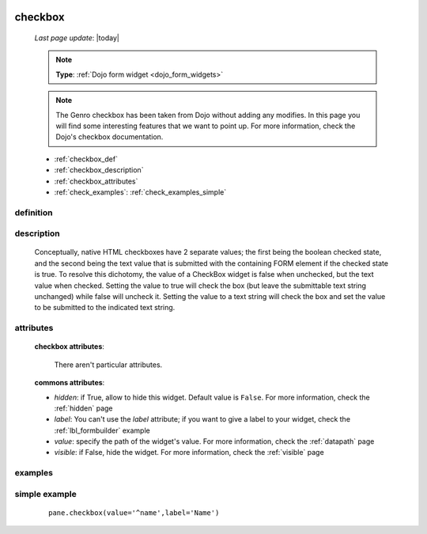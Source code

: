 	.. _checkbox:

========
checkbox
========
    
    *Last page update*: |today|
    
    .. note:: **Type**: :ref:`Dojo form widget <dojo_form_widgets>`
    
    .. note:: The Genro checkbox has been taken from Dojo without adding any modifies. In this page
              you will find some interesting features that we want to point up. For more information,
              check the Dojo's checkbox documentation.

    * :ref:`checkbox_def`
    * :ref:`checkbox_description`
    * :ref:`checkbox_attributes`
    * :ref:`check_examples`: :ref:`check_examples_simple`
    
.. _checkbox_def:

definition
==========

    .. automethod:: gnr.web.gnrwebstruct.GnrDomSrc_dojo_11.checkbox
        
.. _checkbox_description:

description
===========

    Conceptually, native HTML checkboxes have 2 separate values; the first being the boolean checked
    state, and the second being the text value that is submitted with the containing FORM element if
    the checked state is true. To resolve this dichotomy, the value of a CheckBox widget is false when
    unchecked, but the text value when checked. Setting the value to true will check the box (but leave
    the submittable text string unchanged) while false will uncheck it. Setting the value to a text
    string will check the box and set the value to be submitted to the indicated text string.
    
.. _checkbox_attributes:
    
attributes
==========
    
    **checkbox attributes**:
    
        There aren't particular attributes.
        
    **commons attributes**:
    
    * *hidden*: if True, allow to hide this widget. Default value is ``False``. For more information,
      check the :ref:`hidden` page
    * *label*: You can't use the *label* attribute; if you want to give a label to your widget, check
      the :ref:`lbl_formbuilder` example
    * *value*: specify the path of the widget's value. For more information, check the :ref:`datapath` page
    * *visible*: if False, hide the widget. For more information, check the :ref:`visible` page
    
.. _check_examples:

examples
========

.. _check_examples_simple:

simple example
==============

    ::
    
        pane.checkbox(value='^name',label='Name')
        